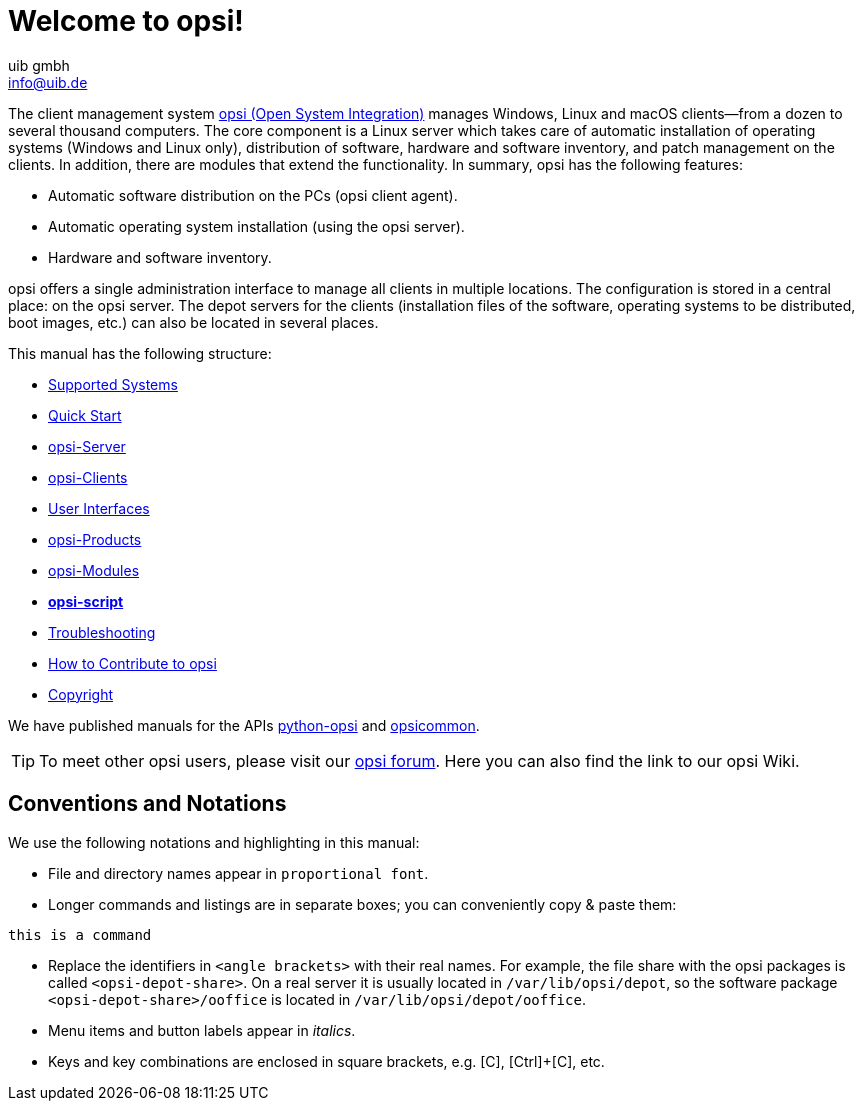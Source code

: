 ////
; Copyright (c) uib gmbh (www.uib.de)
; This documentation is owned by uib
; and published under the german creative commons by-sa license
; see:
; https://creativecommons.org/licenses/by-sa/3.0/de/
; https://creativecommons.org/licenses/by-sa/3.0/de/legalcode
; english:
; https://creativecommons.org/licenses/by-sa/3.0/
; https://creativecommons.org/licenses/by-sa/3.0/legalcode
;
; credits: https://www.opsi.org/credits/
////

:Author:    uib gmbh
:Email:     info@uib.de
:Revision:  4.2
:Date:      17.04.2023
:doctype: book

= Welcome to opsi!

The client management system link:https://www.opsi.org/[opsi (Open System Integration)] manages Windows, Linux and macOS clients--from a dozen to several thousand computers. The core component is a Linux server which takes care of automatic installation of operating systems (Windows and Linux only), distribution of software, hardware and software inventory, and patch management on the clients. In addition, there are modules that extend the functionality. In summary, opsi has the following features:

* Automatic software distribution on the PCs (opsi client agent).
* Automatic operating system installation (using the opsi server).
* Hardware and software inventory.

opsi offers a single administration interface to manage all clients in multiple locations. The configuration is stored in a central place: on the opsi server. The depot servers for the clients (installation files of the software, operating systems to be distributed, boot images, etc.) can also be located in several places.

This manual has the following structure:

* xref:supportmatrix:supportmatrix.adoc[Supported Systems]
* xref:first-steps:first-steps.adoc[Quick Start]
* xref:server:overview.adoc[opsi-Server]
* xref:clients:opsi-clients.adoc[opsi-Clients]
* xref:gui:gui.adoc[User Interfaces]
* xref:opsi-products:products.adoc[opsi-Products]
* xref:opsi-modules:modules.adoc[opsi-Modules]
* xref:opsi-script-manual:opsi-script-manual.adoc[*opsi-script*]
* xref:troubleshooting:troubleshooting.adoc[Troubleshooting]
* xref:contribute:contribute.adoc[How to Contribute to opsi]
* xref:copyright:copyright.adoc[Copyright]

We have published manuals for the APIs link:https://docs.opsi.org/python-docs/python-opsi[python-opsi] and link:https://docs.opsi.org/python-docs/python-opsi-common[opsicommon].

TIP: To meet other opsi users, please visit our link:https://forum.opsi.org/index.php[opsi forum]. Here you can also find the link to our opsi Wiki.

[[opsi-intro-convention]]
== Conventions and Notations

We use the following notations and highlighting in this manual:

* File and directory names appear in `proportional font`.
* Longer commands and listings are in separate boxes; you can conveniently copy{nbsp}&{nbsp}paste them: +
[source,shell]
----
this is a command
----
* Replace the identifiers in `<angle brackets>` with their real names. For example, the file share with the opsi packages is called `<opsi-depot-share>`. On a real server it is usually located in `/var/lib/opsi/depot`, so the software package `<opsi-depot-share>/ooffice` is located in `/var/lib/opsi/depot/ooffice`.
* Menu items and button labels appear in _italics_.
* Keys and key combinations are enclosed in square brackets, e.g. [C], [Ctrl]+[C], etc.
